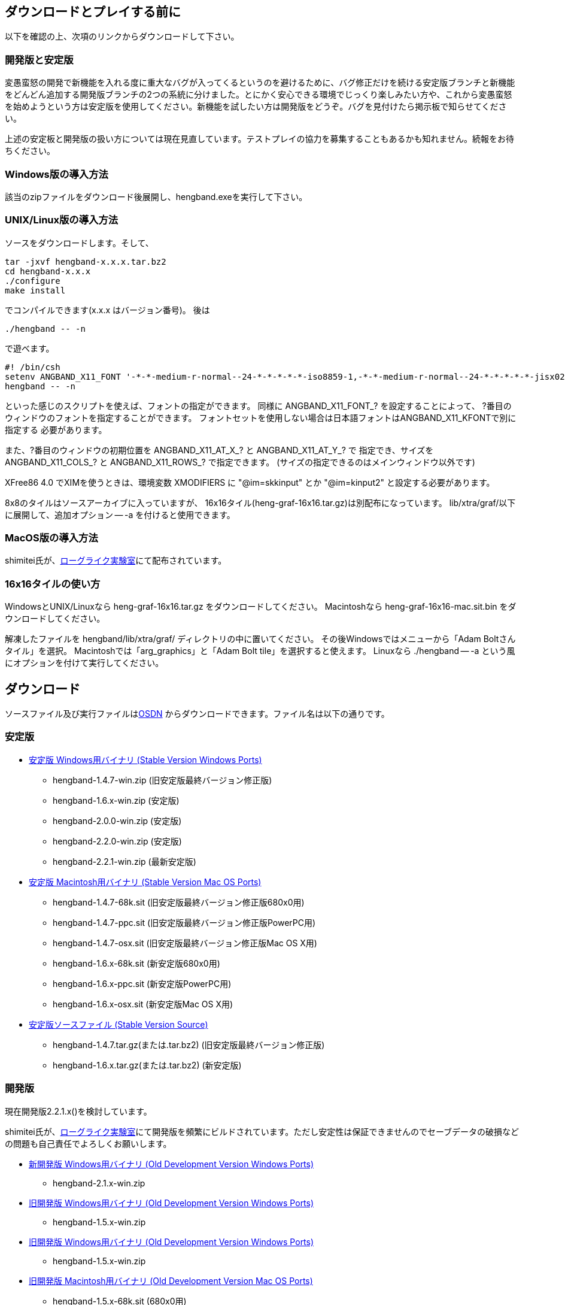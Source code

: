 :lang: ja
:doctype: article

## ダウンロードとプレイする前に

以下を確認の上、次項のリンクからダウンロードして下さい。

### 開発版と安定版

[line-through]#変愚蛮怒の開発で新機能を入れる度に重大なバグが入ってくるというのを避けるために、バグ修正だけを続ける安定版ブランチと新機能をどんどん追加する開発版ブランチの2つの系統に分けました。とにかく安心できる環境でじっくり楽しみたい方や、これから変愚蛮怒を始めようという方は安定版を使用してください。新機能を試したい方は開発版をどうぞ。バグを見付けたら掲示板で知らせてください。#

上述の安定板と開発版の扱い方については現在見直しています。テストプレイの協力を募集することもあるかも知れません。続報をお待ちください。

### Windows版の導入方法

該当のzipファイルをダウンロード後展開し、hengband.exeを実行して下さい。

### UNIX/Linux版の導入方法

ソースをダウンロードします。そして、

----
tar -jxvf hengband-x.x.x.tar.bz2
cd hengband-x.x.x
./configure
make install
----

でコンパイルできます(x.x.x はバージョン番号)。
後は

----
./hengband -- -n
----

で遊べます。

----
#! /bin/csh
setenv ANGBAND_X11_FONT '-*-*-medium-r-normal--24-*-*-*-*-*-iso8859-1,-*-*-medium-r-normal--24-*-*-*-*-*-jisx0208.1983-0'
hengband -- -n
----

といった感じのスクリプトを使えば、フォントの指定ができます。
同様に ANGBAND_X11_FONT_? を設定することによって、
?番目のウィンドウのフォントを指定することができます。
フォントセットを使用しない場合は日本語フォントはANGBAND_X11_KFONTで別に指定する
必要があります。

また、?番目のウィンドウの初期位置を ANGBAND_X11_AT_X_? と ANGBAND_X11_AT_Y_? で
指定でき、サイズを ANGBAND_X11_COLS_? と ANGBAND_X11_ROWS_? で指定できます。
(サイズの指定できるのはメインウィンドウ以外です)

XFree86 4.0 でXIMを使うときは、環境変数 XMODIFIERS に "@im=skkinput" とか
"@im=kinput2" と設定する必要があります。

8x8のタイルはソースアーカイブに入っていますが、
16x16タイル(heng-graf-16x16.tar.gz)は別配布になっています。
lib/xtra/graf/以下に展開して、追加オプション -- -a を付けると使用できます。

### MacOS版の導入方法

shimitei氏が、link:https://rlbuild.herokuapp.com/[ローグライク実験室]にて配布されています。

### 16x16タイルの使い方

WindowsとUNIX/Linuxなら heng-graf-16x16.tar.gz をダウンロードしてください。
Macintoshなら heng-graf-16x16-mac.sit.bin をダウンロードしてください。

解凍したファイルを hengband/lib/xtra/graf/ ディレクトリの中に置いてください。
その後Windowsではメニューから「Adam Boltさんタイル」を選択。
Macintoshでは「arg_graphics」と「Adam Bolt tile」を選択すると使えます。
Linuxなら ./hengband -- -a という風にオプションを付けて実行してください。

## ダウンロード

ソースファイル及び実行ファイルはlink:https://sourceforge.jp/projects/hengband/files[OSDN] からダウンロードできます。ファイル名は以下の通りです。

### 安定版

* link:https://sourceforge.jp/projects/hengband/files/?release_id=10333#10333[安定版 Windows用バイナリ (Stable Version Windows Ports)]
** hengband-1.4.7-win.zip (旧安定版最終バージョン修正版)
** hengband-1.6.x-win.zip (安定版)
** hengband-2.0.0-win.zip (安定版)
** hengband-2.2.0-win.zip (安定版)
** hengband-2.2.1-win.zip (最新安定版)

* link:https://sourceforge.jp/projects/hengband/files/?release_id=10344#10344[安定版 Macintosh用バイナリ (Stable Version Mac OS Ports)]
** hengband-1.4.7-68k.sit (旧安定版最終バージョン修正版680x0用)
** hengband-1.4.7-ppc.sit (旧安定版最終バージョン修正版PowerPC用)
** hengband-1.4.7-osx.sit (旧安定版最終バージョン修正版Mac OS X用)
** hengband-1.6.x-68k.sit (新安定版680x0用)
** hengband-1.6.x-ppc.sit (新安定版PowerPC用)
** hengband-1.6.x-osx.sit (新安定版Mac OS X用)

* link:https://sourceforge.jp/projects/hengband/files/?release_id=10331#10331[安定版ソースファイル (Stable Version Source)]
** hengband-1.4.7.tar.gz(または.tar.bz2) (旧安定版最終バージョン修正版)
** hengband-1.6.x.tar.gz(または.tar.bz2) (新安定版)

### 開発版

現在開発版2.2.1.x()を検討しています。

shimitei氏が、link:https://rlbuild.herokuapp.com/[ローグライク実験室]にて開発版を頻繁にビルドされています。ただし安定性は保証できませんのでセーブデータの破損などの問題も自己責任でよろしくお願いします。

* link:https://sourceforge.jp/projects/hengband/files/?release_id=6619#6619[新開発版 Windows用バイナリ (Old Development Version Windows Ports)]
** hengband-2.1.x-win.zip
* link:https://sourceforge.jp/projects/hengband/files/?release_id=6619#6619[旧開発版 Windows用バイナリ (Old Development Version Windows Ports)]
** hengband-1.5.x-win.zip
* link:https://sourceforge.jp/projects/hengband/files/?release_id=6619#6619[旧開発版 Windows用バイナリ (Old Development Version Windows Ports)]
** hengband-1.5.x-win.zip
* link:https://sourceforge.jp/projects/hengband/files/?release_id=6514#6514[旧開発版 Macintosh用バイナリ (Old Development Version Mac OS Ports)]
** hengband-1.5.x-68k.sit (680x0用)
** hengband-1.5.x-ppc.sit (PowerPC用)
* link:https://sourceforge.jp/projects/hengband/files/?release_id=5474#5474[旧開発版ソースファイル (Old Development Version Source)]
** hengband-1.5.x.tar.gz(または.tar.bz2)

### タイル表示用ファイル

* link:https://sourceforge.jp/projects/hengband/files/?release_id=5195#5195[16×16タイルグラフィックス (Tile Graphics 16x16)]
** heng-graf-16x16.tar.gz(または.zip) (WindowsとLinux用)
** heng-graf-16x16-mac.sit.bin (Macintosh用)

上記以外の環境の実行ファイルや、その他の追加ファイルは以下の場所からダウンロードできます。

### 派生物

* link:http://towisweb.hp.infoseek.co.jp[Linux用 RPMパッケージはこちら(TOWさんのページ)]
* link:http://www.coins.tsukuba.ac.jp/~iks/angband/index.html[変愚蛮怒 Windows用バイナリはこちら(iksさんのページ)]
* link:http://www.boreas.dti.ne.jp/~xdd/index.html[変愚蛮怒 Mac OS X用バイナリはこちら(阿部さんのページ)]
* link:http://macband.s15.xrea.com/[変愚蛮怒 Mac 68k, PPC用バイナリはこちら(桑崎さんのページ)]
* link:http://mournblade.tripod.co.jp/[DOS(PC)用バイナリ(by mournblade?さん)]

